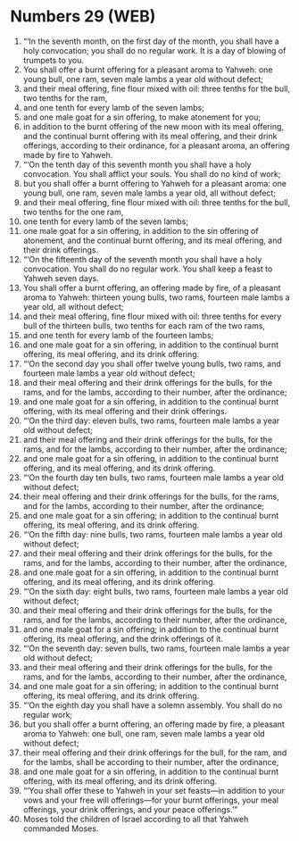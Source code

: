 * Numbers 29 (WEB)
:PROPERTIES:
:ID: WEB/04-NUM29
:END:

1. “‘In the seventh month, on the first day of the month, you shall have a holy convocation; you shall do no regular work. It is a day of blowing of trumpets to you.
2. You shall offer a burnt offering for a pleasant aroma to Yahweh: one young bull, one ram, seven male lambs a year old without defect;
3. and their meal offering, fine flour mixed with oil: three tenths for the bull, two tenths for the ram,
4. and one tenth for every lamb of the seven lambs;
5. and one male goat for a sin offering, to make atonement for you;
6. in addition to the burnt offering of the new moon with its meal offering, and the continual burnt offering with its meal offering, and their drink offerings, according to their ordinance, for a pleasant aroma, an offering made by fire to Yahweh.
7. “‘On the tenth day of this seventh month you shall have a holy convocation. You shall afflict your souls. You shall do no kind of work;
8. but you shall offer a burnt offering to Yahweh for a pleasant aroma: one young bull, one ram, seven male lambs a year old, all without defect;
9. and their meal offering, fine flour mixed with oil: three tenths for the bull, two tenths for the one ram,
10. one tenth for every lamb of the seven lambs;
11. one male goat for a sin offering, in addition to the sin offering of atonement, and the continual burnt offering, and its meal offering, and their drink offerings.
12. “‘On the fifteenth day of the seventh month you shall have a holy convocation. You shall do no regular work. You shall keep a feast to Yahweh seven days.
13. You shall offer a burnt offering, an offering made by fire, of a pleasant aroma to Yahweh: thirteen young bulls, two rams, fourteen male lambs a year old, all without defect;
14. and their meal offering, fine flour mixed with oil: three tenths for every bull of the thirteen bulls, two tenths for each ram of the two rams,
15. and one tenth for every lamb of the fourteen lambs;
16. and one male goat for a sin offering, in addition to the continual burnt offering, its meal offering, and its drink offering.
17. “‘On the second day you shall offer twelve young bulls, two rams, and fourteen male lambs a year old without defect;
18. and their meal offering and their drink offerings for the bulls, for the rams, and for the lambs, according to their number, after the ordinance;
19. and one male goat for a sin offering, in addition to the continual burnt offering, with its meal offering and their drink offerings.
20. “‘On the third day: eleven bulls, two rams, fourteen male lambs a year old without defect;
21. and their meal offering and their drink offerings for the bulls, for the rams, and for the lambs, according to their number, after the ordinance;
22. and one male goat for a sin offering, in addition to the continual burnt offering, and its meal offering, and its drink offering.
23. “‘On the fourth day ten bulls, two rams, fourteen male lambs a year old without defect;
24. their meal offering and their drink offerings for the bulls, for the rams, and for the lambs, according to their number, after the ordinance;
25. and one male goat for a sin offering; in addition to the continual burnt offering, its meal offering, and its drink offering.
26. “‘On the fifth day: nine bulls, two rams, fourteen male lambs a year old without defect;
27. and their meal offering and their drink offerings for the bulls, for the rams, and for the lambs, according to their number, after the ordinance,
28. and one male goat for a sin offering, in addition to the continual burnt offering, and its meal offering, and its drink offering.
29. “‘On the sixth day: eight bulls, two rams, fourteen male lambs a year old without defect;
30. and their meal offering and their drink offerings for the bulls, for the rams, and for the lambs, according to their number, after the ordinance,
31. and one male goat for a sin offering; in addition to the continual burnt offering, its meal offering, and the drink offerings of it.
32. “‘On the seventh day: seven bulls, two rams, fourteen male lambs a year old without defect;
33. and their meal offering and their drink offerings for the bulls, for the rams, and for the lambs, according to their number, after the ordinance,
34. and one male goat for a sin offering; in addition to the continual burnt offering, its meal offering, and its drink offering.
35. “‘On the eighth day you shall have a solemn assembly. You shall do no regular work;
36. but you shall offer a burnt offering, an offering made by fire, a pleasant aroma to Yahweh: one bull, one ram, seven male lambs a year old without defect;
37. their meal offering and their drink offerings for the bull, for the ram, and for the lambs, shall be according to their number, after the ordinance,
38. and one male goat for a sin offering, in addition to the continual burnt offering, with its meal offering, and its drink offering.
39. “‘You shall offer these to Yahweh in your set feasts—in addition to your vows and your free will offerings—for your burnt offerings, your meal offerings, your drink offerings, and your peace offerings.’”
40. Moses told the children of Israel according to all that Yahweh commanded Moses.
